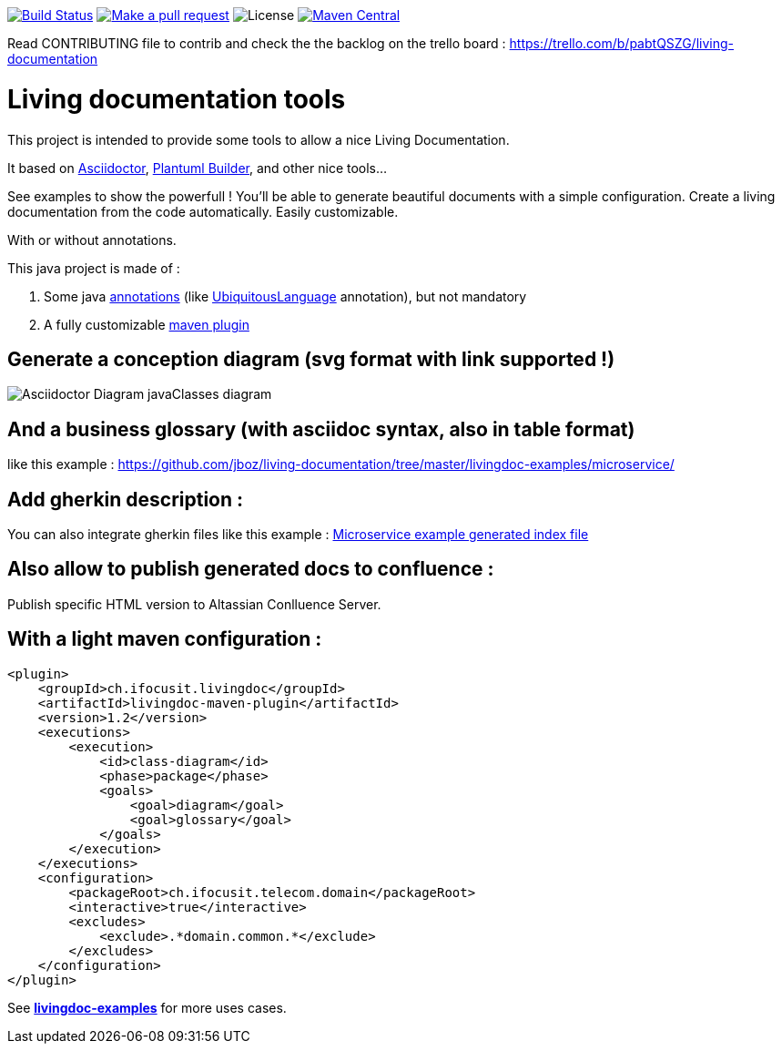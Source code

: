 ifndef::imagesdir[:imagesdir: images]

image:https://travis-ci.org/jboz/living-documentation.svg?branch=master["Build Status", link="https://travis-ci.org/jboz/living-documentation"]
image:https://img.shields.io/badge/PRs-welcome-brightgreen.svg["Make a pull request", link="http://makeapullrequest.com"]
image:https://img.shields.io/github/license/jboz/living-documentation.svg[License]
image:https://maven-badges.herokuapp.com/maven-central/ch.ifocusit.livingdoc/livingdoc-maven-plugin/badge.svg?style=flat["Maven Central", link="https://maven-badges.herokuapp.com/maven-central/ch.ifocusit.livingdoc/livingdoc-maven-plugin"]

Read CONTRIBUTING file to contrib and check the the backlog on the trello board : https://trello.com/b/pabtQSZG/living-documentation

= Living documentation tools

This project is intended to provide some tools to allow a nice Living Documentation.

It based on http://asciidoctor.org/docs/what-is-asciidoc/[Asciidoctor], https://github.com/jboz/plantuml-builder[Plantuml Builder], and other nice tools...

See examples to show the powerfull ! You'll be able to generate beautiful documents with a simple configuration.
Create a living documentation from the code automatically. Easily customizable.

With or without annotations.

This java project is made of :

. Some java https://github.com/jboz/living-documentation/tree/master/livingdoc-annotations[annotations] (like https://github.com/jboz/living-documentation/blob/master/livingdoc-annotations/src/main/java/ch/ifocusit/livingdoc/annotations/UbiquitousLanguage.java[UbiquitousLanguage] annotation), but not mandatory
. A fully customizable https://github.com/jboz/living-documentation/tree/master/livingdoc-maven-plugin[maven plugin]

== Generate a conception diagram (svg format with link supported !)
image::conception-diagram.png[Asciidoctor Diagram javaClasses diagram]

== And a business glossary (with asciidoc syntax, also in table format)
like this example : https://github.com/jboz/living-documentation/tree/master/livingdoc-examples/microservice/

== Add gherkin description :
You can also integrate gherkin files like this example : link:images/example_microservice_index.html.png[Microservice example generated index file]

== Also allow to publish generated docs to confluence :
Publish specific HTML version to Altassian Conlluence Server.

== With a light maven configuration :
[source,xml]
----
<plugin>
    <groupId>ch.ifocusit.livingdoc</groupId>
    <artifactId>livingdoc-maven-plugin</artifactId>
    <version>1.2</version>
    <executions>
        <execution>
            <id>class-diagram</id>
            <phase>package</phase>
            <goals>
                <goal>diagram</goal>
                <goal>glossary</goal>
            </goals>
        </execution>
    </executions>
    <configuration>
        <packageRoot>ch.ifocusit.telecom.domain</packageRoot>
        <interactive>true</interactive>
        <excludes>
            <exclude>.*domain.common.*</exclude>
        </excludes>
    </configuration>
</plugin>
----

See *https://github.com/jboz/living-documentation/tree/master/livingdoc-examples[livingdoc-examples]* for more uses cases.

